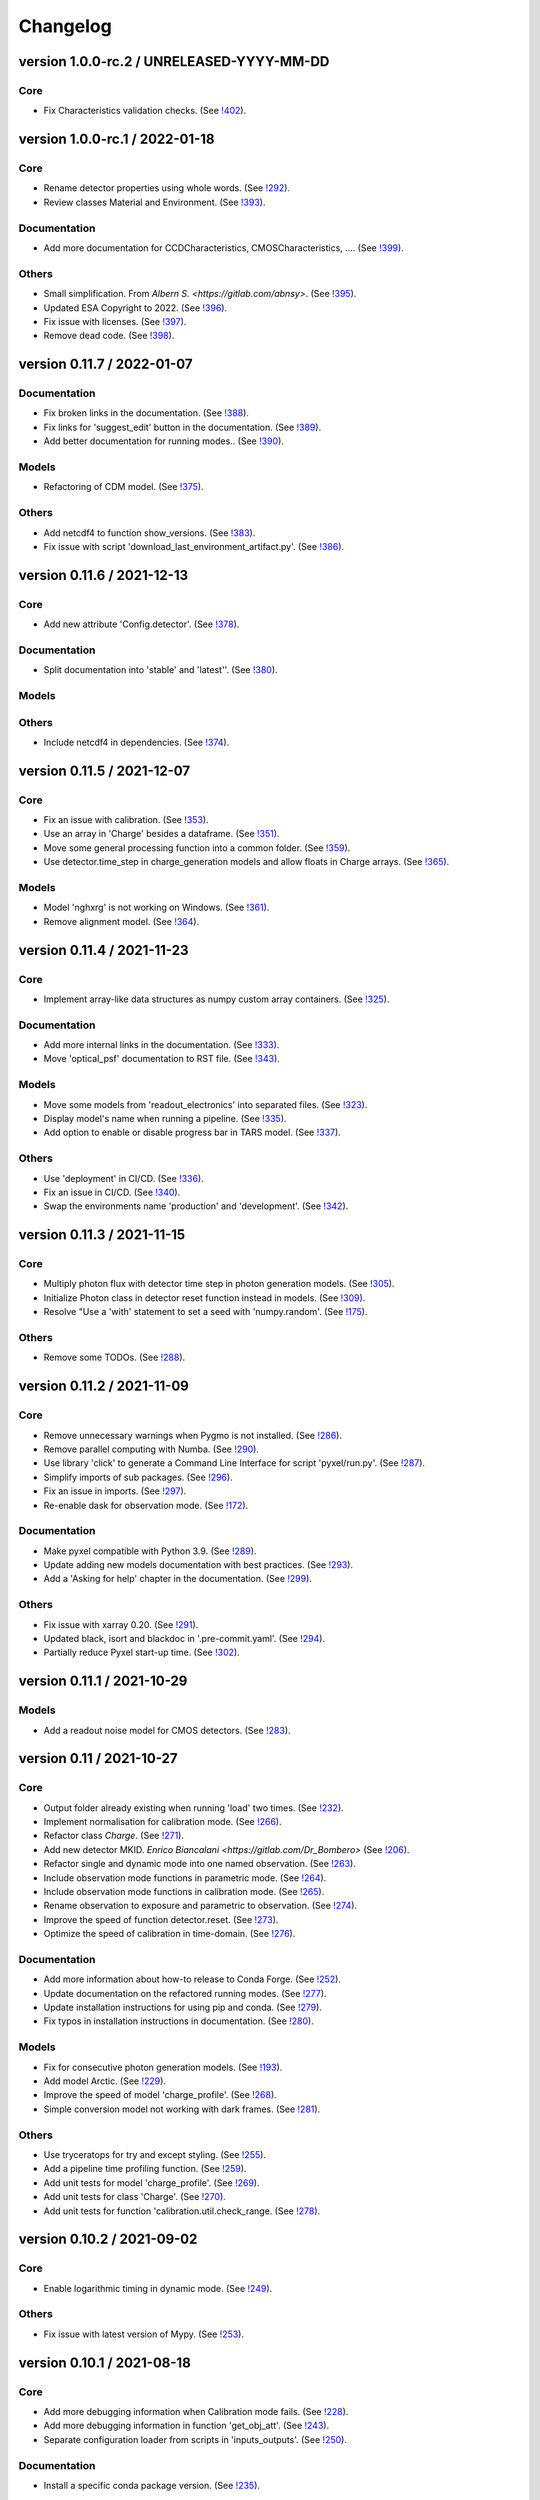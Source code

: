 Changelog
=========

version 1.0.0-rc.2 / UNRELEASED-YYYY-MM-DD
------------------------------------------

Core
~~~~
* Fix Characteristics validation checks.
  (See `!402 <https://gitlab.com/esa/pyxel/-/merge_requests/402>`_).


version 1.0.0-rc.1 / 2022-01-18
-------------------------------

Core
~~~~

* Rename detector properties using whole words.
  (See `!292 <https://gitlab.com/esa/pyxel/-/merge_requests/292>`_).
* Review classes Material and Environment.
  (See `!393 <https://gitlab.com/esa/pyxel/-/merge_requests/393>`_).

Documentation
~~~~~~~~~~~~~

* Add more documentation for CCDCharacteristics, CMOSCharacteristics, ....
  (See `!399 <https://gitlab.com/esa/pyxel/-/merge_requests/399>`_).

Others
~~~~~~

* Small simplification. From `Albern S. <https://gitlab.com/abnsy>`.
  (See `!395 <https://gitlab.com/esa/pyxel/-/merge_requests/395>`_).
* Updated ESA Copyright to 2022.
  (See `!396 <https://gitlab.com/esa/pyxel/-/merge_requests/396>`_).
* Fix issue with licenses.
  (See `!397 <https://gitlab.com/esa/pyxel/-/merge_requests/397>`_).
* Remove dead code.
  (See `!398 <https://gitlab.com/esa/pyxel/-/merge_requests/398>`_).


version 0.11.7 / 2022-01-07
---------------------------

Documentation
~~~~~~~~~~~~~

* Fix broken links in the documentation.
  (See `!388 <https://gitlab.com/esa/pyxel/-/merge_requests/388>`_).
* Fix links for 'suggest_edit' button in the documentation.
  (See `!389 <https://gitlab.com/esa/pyxel/-/merge_requests/389>`_).
* Add better documentation for running modes..
  (See `!390 <https://gitlab.com/esa/pyxel/-/merge_requests/390>`_).

Models
~~~~~~

* Refactoring of CDM model.
  (See `!375 <https://gitlab.com/esa/pyxel/-/merge_requests/375>`_).

Others
~~~~~~

* Add netcdf4 to function show_versions.
  (See `!383 <https://gitlab.com/esa/pyxel/-/merge_requests/383>`_).
* Fix issue with script 'download_last_environment_artifact.py'.
  (See `!386 <https://gitlab.com/esa/pyxel/-/merge_requests/386>`_).


version 0.11.6 / 2021-12-13
---------------------------

Core
~~~~

* Add new attribute 'Config.detector'.
  (See `!378 <https://gitlab.com/esa/pyxel/-/merge_requests/378>`_).


Documentation
~~~~~~~~~~~~~

* Split documentation into 'stable' and 'latest''.
  (See `!380 <https://gitlab.com/esa/pyxel/-/merge_requests/380>`_).

Models
~~~~~~

Others
~~~~~~

* Include netcdf4 in dependencies.
  (See `!374 <https://gitlab.com/esa/pyxel/-/merge_requests/374>`_).


version 0.11.5 / 2021-12-07
---------------------------

Core
~~~~

* Fix an issue with calibration.
  (See `!353 <https://gitlab.com/esa/pyxel/-/merge_requests/353>`_).
* Use an array in 'Charge' besides a dataframe.
  (See `!351 <https://gitlab.com/esa/pyxel/-/merge_requests/351>`_).
* Move some general processing function into a common folder.
  (See `!359 <https://gitlab.com/esa/pyxel/-/merge_requests/359>`_).
* Use detector.time_step in charge_generation models and allow floats in Charge arrays.
  (See `!365 <https://gitlab.com/esa/pyxel/-/merge_requests/365>`_).

Models
~~~~~~

* Model 'nghxrg' is not working on Windows.
  (See `!361 <https://gitlab.com/esa/pyxel/-/merge_requests/361>`_).
* Remove alignment model.
  (See `!364 <https://gitlab.com/esa/pyxel/-/merge_requests/364>`_).


version 0.11.4 / 2021-11-23
---------------------------

Core
~~~~

* Implement array-like data structures as numpy custom array containers.
  (See `!325 <https://gitlab.com/esa/pyxel/-/merge_requests/325>`_).

Documentation
~~~~~~~~~~~~~

* Add more internal links in the documentation.
  (See `!333 <https://gitlab.com/esa/pyxel/-/merge_requests/333>`_).
* Move 'optical_psf' documentation to RST file.
  (See `!343 <https://gitlab.com/esa/pyxel/-/merge_requests/343>`_).

Models
~~~~~~

* Move some models from 'readout_electronics' into separated files.
  (See `!323 <https://gitlab.com/esa/pyxel/-/merge_requests/323>`_).
* Display model's name when running a pipeline.
  (See `!335 <https://gitlab.com/esa/pyxel/-/merge_requests/335>`_).
* Add option to enable or disable progress bar in TARS model.
  (See `!337 <https://gitlab.com/esa/pyxel/-/merge_requests/337>`_).

Others
~~~~~~

* Use 'deployment' in CI/CD.
  (See `!336 <https://gitlab.com/esa/pyxel/-/merge_requests/336>`_).
* Fix an issue in CI/CD.
  (See `!340 <https://gitlab.com/esa/pyxel/-/merge_requests/340>`_).
* Swap the environments name 'production' and 'development'.
  (See `!342 <https://gitlab.com/esa/pyxel/-/merge_requests/342>`_).


version 0.11.3 / 2021-11-15
---------------------------

Core
~~~~

* Multiply photon flux with detector time step in photon generation models.
  (See `!305 <https://gitlab.com/esa/pyxel/-/merge_requests/305>`_).
* Initialize Photon class in detector reset function instead in models.
  (See `!309 <https://gitlab.com/esa/pyxel/-/merge_requests/309>`_).
* Resolve "Use a 'with' statement to set a seed with 'numpy.random'.
  (See `!175 <https://gitlab.com/esa/pyxel/-/merge_requests/175>`_).

Others
~~~~~~

* Remove some TODOs.
  (See `!288 <https://gitlab.com/esa/pyxel/-/merge_requests/288>`_).


version 0.11.2 / 2021-11-09
---------------------------

Core
~~~~

* Remove unnecessary warnings when Pygmo is not installed.
  (See `!286 <https://gitlab.com/esa/pyxel/-/merge_requests/286>`_).
* Remove parallel computing with Numba.
  (See `!290 <https://gitlab.com/esa/pyxel/-/merge_requests/290>`_).
* Use library 'click' to generate a Command Line Interface for script 'pyxel/run.py'.
  (See `!287 <https://gitlab.com/esa/pyxel/-/merge_requests/287>`_).
* Simplify imports of sub packages.
  (See `!296 <https://gitlab.com/esa/pyxel/-/merge_requests/296>`_).
* Fix an issue in imports.
  (See `!297 <https://gitlab.com/esa/pyxel/-/merge_requests/297>`_).
* Re-enable dask for observation mode.
  (See `!172 <https://gitlab.com/esa/pyxel/-/merge_requests/172>`_).

Documentation
~~~~~~~~~~~~~

* Make pyxel compatible with Python 3.9.
  (See `!289 <https://gitlab.com/esa/pyxel/-/merge_requests/289>`_).
* Update adding new models documentation with best practices.
  (See `!293 <https://gitlab.com/esa/pyxel/-/merge_requests/293>`_).
* Add a 'Asking for help' chapter in the documentation.
  (See `!299 <https://gitlab.com/esa/pyxel/-/merge_requests/299>`_).

Others
~~~~~~

* Fix issue with xarray 0.20.
  (See `!291 <https://gitlab.com/esa/pyxel/-/merge_requests/291>`_).
* Updated black, isort and blackdoc in '.pre-commit.yaml'.
  (See `!294 <https://gitlab.com/esa/pyxel/-/merge_requests/294>`_).
* Partially reduce Pyxel start-up time.
  (See `!302 <https://gitlab.com/esa/pyxel/-/merge_requests/302>`_).


version 0.11.1 / 2021-10-29
---------------------------

Models
~~~~~~

* Add a readout noise model for CMOS detectors.
  (See `!283 <https://gitlab.com/esa/pyxel/-/merge_requests/283>`_).


version 0.11 / 2021-10-27
-------------------------

Core
~~~~

* Output folder already existing when running 'load' two times.
  (See `!232 <https://gitlab.com/esa/pyxel/-/merge_requests/232>`_).
* Implement normalisation for calibration mode.
  (See `!266 <https://gitlab.com/esa/pyxel/-/merge_requests/266>`_).
* Refactor class `Charge`.
  (See `!271 <https://gitlab.com/esa/pyxel/-/merge_requests/271>`_).
* Add new detector MKID. `Enrico Biancalani <https://gitlab.com/Dr_Bombero>`
  (See `!206 <https://gitlab.com/esa/pyxel/-/merge_requests/206>`_).
* Refactor single and dynamic mode into one named observation.
  (See `!263 <https://gitlab.com/esa/pyxel/-/merge_requests/263>`_).
* Include observation mode functions in parametric mode.
  (See `!264 <https://gitlab.com/esa/pyxel/-/merge_requests/264>`_).
* Include observation mode functions in calibration mode.
  (See `!265 <https://gitlab.com/esa/pyxel/-/merge_requests/265>`_).
* Rename observation to exposure and parametric to observation.
  (See `!274 <https://gitlab.com/esa/pyxel/-/merge_requests/274>`_).
* Improve the speed of function detector.reset.
  (See `!273 <https://gitlab.com/esa/pyxel/-/merge_requests/273>`_).
* Optimize the speed of calibration in time-domain.
  (See `!276 <https://gitlab.com/esa/pyxel/-/merge_requests/276>`_).

Documentation
~~~~~~~~~~~~~

* Add more information about how-to release to Conda Forge.
  (See `!252 <https://gitlab.com/esa/pyxel/-/merge_requests/252>`_).
* Update documentation on the refactored running modes.
  (See `!277 <https://gitlab.com/esa/pyxel/-/merge_requests/277>`_).
* Update installation instructions for using pip and conda.
  (See `!279 <https://gitlab.com/esa/pyxel/-/merge_requests/279>`_).
* Fix typos in installation instructions in documentation.
  (See `!280 <https://gitlab.com/esa/pyxel/-/merge_requests/280>`_).

Models
~~~~~~

* Fix for consecutive photon generation models.
  (See `!193 <https://gitlab.com/esa/pyxel/-/merge_requests/193>`_).
* Add model Arctic.
  (See `!229 <https://gitlab.com/esa/pyxel/-/merge_requests/229>`_).
* Improve the speed of model 'charge_profile'.
  (See `!268 <https://gitlab.com/esa/pyxel/-/merge_requests/268>`_).
* Simple conversion model not working with dark frames.
  (See `!281 <https://gitlab.com/esa/pyxel/-/merge_requests/281>`_).

Others
~~~~~~

* Use tryceratops for try and except styling.
  (See `!255 <https://gitlab.com/esa/pyxel/-/merge_requests/255>`_).
* Add a pipeline time profiling function.
  (See `!259 <https://gitlab.com/esa/pyxel/-/merge_requests/259>`_).
* Add unit tests for model 'charge_profile'.
  (See `!269 <https://gitlab.com/esa/pyxel/-/merge_requests/269>`_).
* Add unit tests for class 'Charge'.
  (See `!270 <https://gitlab.com/esa/pyxel/-/merge_requests/270.>`_).
* Add unit tests for function 'calibration.util.check_range.
  (See `!278 <https://gitlab.com/esa/pyxel/-/merge_requests/278.>`_).


version 0.10.2 / 2021-09-02
---------------------------

Core
~~~~

* Enable logarithmic timing in dynamic mode.
  (See `!249 <https://gitlab.com/esa/pyxel/-/merge_requests/249>`_).

Others
~~~~~~

* Fix issue with latest version of Mypy.
  (See `!253 <https://gitlab.com/esa/pyxel/-/merge_requests/253>`_).


version 0.10.1 / 2021-08-18
---------------------------

Core
~~~~

* Add more debugging information when Calibration mode fails.
  (See `!228 <https://gitlab.com/esa/pyxel/-/merge_requests/228>`_).
* Add more debugging information in function 'get_obj_att'.
  (See `!243 <https://gitlab.com/esa/pyxel/-/merge_requests/243>`_).
* Separate configuration loader from scripts in 'inputs_outputs'.
  (See `!250 <https://gitlab.com/esa/pyxel/-/merge_requests/250>`_).

Documentation
~~~~~~~~~~~~~

* Install a specific conda package version.
  (See `!235 <https://gitlab.com/esa/pyxel/-/merge_requests/235>`_).

Others
~~~~~~
* Resolved calibration not allowing one column text files
  (See `!233 <https://gitlab.com/esa/pyxel/-/merge_requests/233>`_).
* Update dependency to 'pygmo' from 2.11 to 2.16.1.
  (See `!234 <https://gitlab.com/esa/pyxel/-/merge_requests/234>`_).
* Use mypy version 0.812.
  (See `!247 <https://gitlab.com/esa/pyxel/-/merge_requests/247>`_).


version 0.10 / 2021-06-13
-------------------------

Core
~~~~

* Add capability to save outputs of parametric mode as a xarray dataset.
  (See `!212 <https://gitlab.com/esa/pyxel/-/merge_requests/212>`_).
* Add capability to save calibration result dataset to disk from YAML.
  (See `!214 <https://gitlab.com/esa/pyxel/-/merge_requests/214>`_).
* Hide built-in Pyxel plotting capabilities (matplotlib figures from YAML).
  (See `!213 <https://gitlab.com/esa/pyxel/-/merge_requests/213>`_).
* dynamic mode progress bar.
  (See `!219 <https://gitlab.com/esa/pyxel/-/merge_requests/219>`_).
* Add capability to create models through command line using a template.
  (See `!217 <https://gitlab.com/esa/pyxel/-/merge_requests/217>`_).
* Improved dynamic mode.
  (See `!229 <https://gitlab.com/esa/pyxel/-/merge_requests/229>`_).
* Fix issue in creating parametric datasets.
  (See `!230 <https://gitlab.com/esa/pyxel/-/merge_requests/230>`_).

Documentation
~~~~~~~~~~~~~

* Update installation section.
  (See `!220 <https://gitlab.com/esa/pyxel/-/merge_requests/220>`_).
* Update documentation on parametric and dynamic mode.
  (See `!228 <https://gitlab.com/esa/pyxel/-/merge_requests/228>`_).

Models
~~~~~~

* Fix TARS model.
  (See `!227 <https://gitlab.com/esa/pyxel/-/merge_requests/227>`_).
* Persistence model updated in charge_collection/persistence.py
  (See `!224 <https://gitlab.com/esa/pyxel/-/merge_requests/224>`_).

Others
~~~~~~

* Fix circular import in parametric.py.
  (See `!216 <https://gitlab.com/esa/pyxel/-/merge_requests/216>`_).
* Add compatibility to Mypy 0.900.
  (See `!223 <https://gitlab.com/esa/pyxel/-/merge_requests/223>`_).


version 0.9.1 / 2021-05-17
--------------------------

Core
~~~~

* Add missing packages when running 'pyxel.show_versions().
  (See `!193 <https://gitlab.com/esa/pyxel/-/merge_requests/193>`_).
* Fix issues with 'fsspec' version 0.9.
  (See `!198 <https://gitlab.com/esa/pyxel/-/merge_requests/198>`_).
* Refactoring class `Arguments.
  (See `!203 <https://gitlab.com/esa/pyxel/-/merge_requests/203>`_).
* Add new detector MKID. `Enrico Biancalani <https://gitlab.com/Dr_Bombero>`
  (See `!206 <https://gitlab.com/esa/pyxel/-/merge_requests/206>`_).

Others
~~~~~~

* Fix issue when displaying current version.
  (See `!196 <https://gitlab.com/esa/pyxel/-/merge_requests/196>`_).
* Cannot import sub-packages 'calibration' and 'models.optics'.
  (See `!189 <https://gitlab.com/esa/pyxel/-/merge_requests/189>`_).
* Drop support for Python 3.6.
  (See `!199 <https://gitlab.com/esa/pyxel/-/merge_requests/199>`_).
* Solve typing issues with numpy.
  (See `!200 <https://gitlab.com/esa/pyxel/-/merge_requests/200>`_).
* Add functions to display calibration inputs and outputs in notebooks.
  (See `!194 <https://gitlab.com/esa/pyxel/-/merge_requests/194>`_).
* Fix issue with the latest click version and pipeline 'license'.
  (See `!208 <https://gitlab.com/esa/pyxel/-/merge_requests/208>`_).
* Resolve "Add 'LICENSE.txt' in MANIFEST.in".
  (See `!207 <https://gitlab.com/esa/pyxel/-/merge_requests/207>`_).


version 0.9 / 2021-03-25
------------------------

Core
~~~~

* Fix a circular import in 'pyxel.data_structure'.
  (See `!171 <https://gitlab.com/esa/pyxel/-/merge_requests/171>`_).
* Add ability to download Pyxel examples from command line.
  (See `!176 <https://gitlab.com/esa/pyxel/-/merge_requests/176>`_).
* Add capability to read files from remote filesystems (e.g. http, ftp, ...).
  (See `!169 <https://gitlab.com/esa/pyxel/-/merge_requests/169>`_).
* Add a mechanism to set option in Pyxel.
  (See `!170 <https://gitlab.com/esa/pyxel/-/merge_requests/170>`_).
* Add capability to cache files in functions 'load_image' and 'load_data'.
  (See `!177 <https://gitlab.com/esa/pyxel/-/merge_requests/177>`_).
* Add a stripe pattern illumination model.
  (See `!174 <https://gitlab.com/esa/pyxel/-/merge_requests/174>`_).
* Add methods to display a Detector or an array of the Detector.
  (See `!173 <https://gitlab.com/esa/pyxel/-/merge_requests/173>`_).
* Initiate Processor object inside running mode functions.
  (See `!184 <https://gitlab.com/esa/pyxel/-/merge_requests/184>`_).
* Add HTML display methods for objects.
  (See `!185 <https://gitlab.com/esa/pyxel/-/merge_requests/185>`_).
* Add ability to display input image in the display_detector function.
  (See `!186 <https://gitlab.com/esa/pyxel/-/merge_requests/186>`_).
* Issue when creating islands in a Grid.
  (See `!188 <https://gitlab.com/esa/pyxel/-/merge_requests/188>`_).

Documentation
~~~~~~~~~~~~~

* Use the 'Documentation System'.
  (See `!178 <https://gitlab.com/esa/pyxel/-/merge_requests/178>`_).
* Use the 'Documentation System'.
  (See `!181 <https://gitlab.com/esa/pyxel/-/merge_requests/181>`_).
* Add an 'overview' page for each section in the documentation.
  (See `!183 <https://gitlab.com/esa/pyxel/-/merge_requests/183>`_).

Others
~~~~~~

* Add a new badge for Binder.
  (See `!163 <https://gitlab.com/esa/pyxel/-/merge_requests/163>`_).
* Fix issue when generating documentation in CI/CD.
  (See `!179 <https://gitlab.com/esa/pyxel/-/merge_requests/179>`_).
* Always execute stage 'doc' in CI/CD.
  (See `!183 <https://gitlab.com/esa/pyxel/-/merge_requests/183>`_).
* Pyxel version cannot be retrieved.
  (See `!189 <https://gitlab.com/esa/pyxel/-/merge_requests/189>`_).
* Remove pyviz from dependencies.
  (See `!191 <https://gitlab.com/esa/pyxel/-/merge_requests/191>`_).

Pipelines
~~~~~~~~~

* Calibration - Export champions for every evolution and every island.
  (See `!164 <https://gitlab.com/esa/pyxel/-/merge_requests/164>`_).
* Calibration - Extract best individuals.
  (See `!165 <https://gitlab.com/esa/pyxel/-/merge_requests/165>`_).
* Calibration - Fix an issue when extracting parameters.
  (See `!166 <https://gitlab.com/esa/pyxel/-/merge_requests/166>`_).


version 0.8.1 / 2021-01-26
--------------------------

Documentation
~~~~~~~~~~~~~

* Enabled sphinxcontrib-bibtex version 2.
  (See `#155 <https://gitlab.com/esa/pyxel/-/issues/155>`_).

Others
~~~~~~

* Add a new badge for Google Group.
  (See `!157 <https://gitlab.com/esa/pyxel/-/merge_requests/157>`_).
* Prepare Pyxel to be uploadable on PyPI.
  (See `!161 <https://gitlab.com/esa/pyxel/-/merge_requests/161>`_).


version 0.8 / 2020-12-11
------------------------

Core
~~~~

* Improved user friendliness.
  (See `#144 <https://gitlab.com/esa/pyxel/issues/144>`_).
* Simplified the look of YAML configuration files.
  (See `#118 <https://gitlab.com/esa/pyxel/issues/118>`_).
* Extracted functions to run modes separately from pyxel.run.run()
  (See `#61 <https://gitlab.com/esa/pyxel/issues/61>`_).
* Refactored YAML loader, returns a class Configuration instead of a dictionary.
  (See `#60 <https://gitlab.com/esa/pyxel/issues/60>`_).
* Created new classes Single and Dynamic to store running mode parameters.
  (See `#121 <https://gitlab.com/esa/pyxel/issues/121>`_).
* Split class Outputs for different modes and moved to inputs_ouputs.
  (See `#149 <https://gitlab.com/esa/pyxel/issues/149>`_).
* Added a simple Inter Pixel Capacitance model for CMOS detectors.
  (See `#65 <https://gitlab.com/esa/pyxel/issues/65>`_).
* Added a model for the amplifier crosstalk.
  (See `#116 <https://gitlab.com/esa/pyxel/issues/116>`_).
* Added ability to load custom QE maps.
  (See `#117 <https://gitlab.com/esa/pyxel/issues/117>`_).
* Use 'Dask' for Calibration mode.
  (See `!145 <https://gitlab.com/esa/pyxel/-/merge_requests/145>`_).

Others
~~~~~~

* Change licence to MIT.
  (See `!142 <https://gitlab.com/esa/pyxel/-/merge_requests/142>`_).
* Change Pyxel's package name to 'pyxel-sim'.
  (See `!144 <https://gitlab.com/esa/pyxel/-/merge_requests/114>`_).
* Added a 'How to release' guide.
  (See `#109 <https://gitlab.com/esa/pyxel/issues/109>`_).
* Remove_folder_examples_data.
  (See `!148 <https://gitlab.com/esa/pyxel/-/merge_requests/148>`_).
* Fix typo in documentation.
  (See `!149 <https://gitlab.com/esa/pyxel/-/merge_requests/149>`_).
* Updated documentation according to v0.8.
  (See `!153 <https://gitlab.com/esa/pyxel/-/merge_requests/153>`_).


version 0.7 / 2020-10-22
------------------------

Core
~~~~

* Update .gitignore file.
  (See `!123 <https://gitlab.com/esa/pyxel/-/merge_requests/123>`_).
* Added capability to load more image formats and tests.
  (See `!113 <https://gitlab.com/esa/pyxel/-/merge_requests/113>`_).
* Create a function 'pyxel.show_versions().
  (See `!114 <https://gitlab.com/esa/pyxel/-/merge_requests/114>`_).
* Shorter path to import/reference the models.
  (See `!126 <https://gitlab.com/esa/pyxel/-/merge_requests/126>`_).
* Remove deprecated methods from Photon class.
  (See `!119 <https://gitlab.com/esa/pyxel/-/merge_requests/119>`_).
* Instances of 'DetectionPipeline' are not serializable.
  (See `!120 <https://gitlab.com/esa/pyxel/-/merge_requests/120>`_).
* Cannot run 'calibration' pipeline with multiprocessing or ipyparallel islands.
  (See `!121 <https://gitlab.com/esa/pyxel/-/merge_requests/121>`_).
* Make package and script 'pyxel' executable.
  (See `!112 <https://gitlab.com/esa/pyxel/-/merge_requests/112>`_).
* Created a function inputs_outputs.load_table().
  (See `!132 <https://gitlab.com/esa/pyxel/-/merge_requests/132>`_).
* Reimplement convolution in POPPY optical_psf model.
  (See `#52 <https://gitlab.com/esa/pyxel/issues/52>`_).
* Add property 'Detector.numbytes' and/or method 'Detector.memory_usage()'
  (See `!116 <https://gitlab.com/esa/pyxel/-/merge_requests/116>`_).
* Created jupyxel.py for jupyter notebook visualization.
  (See `!122 <https://gitlab.com/esa/pyxel/-/merge_requests/122>`_).

Documentation
~~~~~~~~~~~~~

* Remove comments for magic methods.
  (See `!127 <https://gitlab.com/esa/pyxel/-/merge_requests/127>`_).


version 0.6 / 2020-09-16
------------------------

* Improved contributing guide
  (See `#68 <https://gitlab.com/esa/pyxel/issues/68>`_).
* Remove file '.gitlab-ci-doc.yml'
  (See `#73 <https://gitlab.com/esa/pyxel/issues/73>`_).
* Change license and add copyrights to all source files.
  (See `#69 <https://gitlab.com/esa/pyxel/issues/69>`_).
* Fix issues with example file 'examples/calibration_CDM_beta.yaml'.
  (See `#75 <https://gitlab.com/esa/pyxel/issues/75>`_).
* Fix issues with example file 'examples/calibration_CDM_irrad.yaml'.
  (See `#76 <https://gitlab.com/esa/pyxel/issues/76>`_).
* Updated Jupyter notebooks examples.
  (See `#87 <https://gitlab.com/esa/pyxel/issues/87>`_).
* Apply command 'isort' to the code base.
* Refactor class `ParametricPlotArgs`.
  (See `#77 <https://gitlab.com/esa/pyxel/issues/77>`_).
* Create class `SinglePlot`.
  (See `#78 <https://gitlab.com/esa/pyxel/issues/78>`_).
* Create class `CalibrationPlot`.
  (See `#79 <https://gitlab.com/esa/pyxel/issues/79>`_).
* Create class `ParametricPlot`.
  (See `#80 <https://gitlab.com/esa/pyxel/issues/80>`_).
* Add templates for bug report, feature request and merge request.
  (See `#105 <https://gitlab.com/esa/pyxel/issues/105>`_).
* Parallel computing for 'parametric' mode.
  (See `#111 <https://gitlab.com/esa/pyxel/issues/111>`_).
* Improved docker image.
  (See `#96 <https://gitlab.com/esa/pyxel/issues/96>`_).
* Fix calibration pipeline.
  (See `#113 <https://gitlab.com/esa/pyxel/issues/113>`_).
* CI/CD pipeline 'licenses-latests' fails.
  (See `#125 <https://gitlab.com/esa/pyxel/issues/125>`_).


version 0.5 / 2019-12-20
------------------------

* Clean-up code.
* Remove any dependencies to esapy_config
  (See `#54 <https://gitlab.com/esa/pyxel/issues/54>`_).
* Refactor charge generation models to avoid code duplication
  (See `#49 <https://gitlab.com/esa/pyxel/issues/49>`_).
* Implement multi-threaded/multi-processing mode
  (See `#44 <https://gitlab.com/esa/pyxel/issues/44>`_).


version 0.4 / 2019-07-09
------------------------

* Running modes implemented:
  * Calibration mode for model fitting and detector optimization
  * Dynamic mode for time-dependent (destructive and non-destructive) detector readout
  * Parallel option for Parametric mode
* Models added:
  * CDM Charge Transfer Inefficiency model
  * POPPY physical optical propagation model
  * SAR ADC signal digitization model
* Outputs class for post-processing and saving results
* Logging, setup and versioneer
* Examples
* Documentation

version 0.3 / 2018-03-26
------------------------

* Single and Parametric mode have been implemented
* Infrastructure code has been placed in 2 new projects: esapy_config and esapy_web
* Web interface (GUI) is dynamically generated based on attrs definitions
* NGHxRG noise generator model has been added

version 0.2 / 2018-01-18
------------------------

* TARS cosmic ray model has been reimplemented and added

version 0.1 / 2018-01-10
------------------------

* Prototype: first pipeline for a CCD detector
